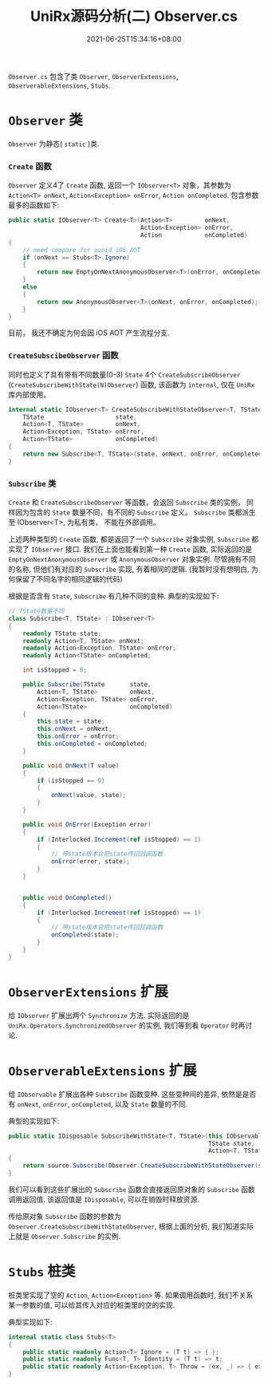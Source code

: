 #+TITLE: UniRx源码分析(二) Observer.cs
#+DATE: 2021-06-25T15:34:16+08:00
#+TAGS[]: Unity UniRx
#+CATEGORIES[]: UniRx源码分析
#+LAYOUT: post
#+OPTIONS: toc:nil
#+DRAFT: true

=Observer.cs= 包含了类 =Observer=, =ObserverExtensions=, =ObserverableExtensions=, =Stubs=.

# more

* =Observer= 类
=Observer= 为静态( =static= )类.  
*** =Create= 函数
=Observer= 定义4了 =Create= 函数, 返回一个 =IObserver<T>= 对象，其参数为 =Action<T> onNext=, =Action<Exception> onError=, =Action onCompleted=.
包含参数最多的函数如下:

#+begin_src csharp
  public static IObserver<T> Create<T>(Action<T>         onNext,
                                       Action<Exception> onError,
                                       Action            onCompleted)
  {
      // need compare for avoid iOS AOT
      if (onNext == Stubs<T>.Ignore)
      {
          return new EmptyOnNextAnonymousObserver<T>(onError, onCompleted);
      }
      else
      {
          return new AnonymousObserver<T>(onNext, onError, onCompleted);
      }
  }
#+end_src

目前， 我还不确定为何会因 iOS AOT 产生流程分支.  

*** =CreateSubscibeObserver= 函数
同时也定义了具有带有不同数量(0-3) =State= 4个 =CreateSubscribeObserver= (=CreateSubscribeWithState(N)Observer=) 函数, 该函数为 =internal=, 仅在 =UniRx= 库内部使用。
#+begin_src csharp
  internal static IObserver<T> CreateSubscribeWithStateObserver<T, TState>(
      TState                    state,
      Action<T, TState>         onNext,
      Action<Exception, TState> onError,
      Action<TState>            onCompleted)
  {
      return new Subscribe<T, TState>(state, onNext, onError, onCompleted);
  } 
#+end_src

*** =Subscribe= 类
=Create= 和 =CreateSubscribeObserver= 等函数，会返回 =Subscribe= 类的实例， 同样因为包含的 =State= 数量不同，有不同的 =Subscribe= 定义。
=Subscribe= 类都派生至 IObserver<T>, 为私有类， 不能在外部调用。

上述两种类型的 =Create= 函数, 都是返回了一个 =Subscribe= 对象实例, =Subscribe= 都实现了 =IObserver= 接口.
我们在上面也能看到第一种 =Create= 函数, 实际返回的是 =EmptyOnNextAnonymousObserver= 或 =AnonymousObserver= 对象实例. 尽管拥有不同的名称, 但他们有对应的 =Subscribe= 实现, 有着相同的逻辑. (我暂时没有想明白, 为何保留了不同名字的相同逻辑的代码)

根据是否含有 =State=, =Subscribe= 有几种不同的变种. 典型的实现如下:
#+begin_src csharp
  // TState数量不同
  class Subscribe<T, TState> : IObserver<T>
  {
      readonly TState state;
      readonly Action<T, TState> onNext;
      readonly Action<Exception, TState> onError;
      readonly Action<TState> onCompleted;
  
      int isStopped = 0;
  
      public Subscribe(TState       state,   
          Action<T, TState>         onNext,
          Action<Exception, TState> onError,
          Action<TState>            onCompleted)
      {
          this.state = state;
          this.onNext = onNext;
          this.onError = onError;
          this.onCompleted = onCompleted;
      }
  
      public void OnNext(T value)
      {
          if (isStopped == 0)
          {
              onNext(value, state);
          }
      }
  
      public void OnError(Exception error)
      {
          if (Interlocked.Increment(ref isStopped) == 1)
          {
              // 带state版本会把state传回回调函数
              onError(error, state);
          }
      }
  
  
      public void OnCompleted()
      {
          if (Interlocked.Increment(ref isStopped) == 1)
          {
              // 带state版本会把state传回回调函数
              onCompleted(state);
          }
      }
  } 
#+end_src

* =ObserverExtensions= 扩展
给 =IObserver= 扩展出两个 =Synchronize= 方法. 实际返回的是 =UniRx.Operators.SynchronizedObserver= 的实例, 我们等到看 =Operator= 时再讨论.

* =ObserverableExtensions= 扩展
给 =IObservable= 扩展出各种 =Subscribe= 函数变种. 这些变种间的差异, 依然是是否有 =onNext=, =onError=, =onCompleted=, 以及 =State= 数量的不同.

典型的实现如下:

#+begin_src csharp
  public static IDisposable SubscribeWithState<T, TState>(this IObservable<T> source,
                                                          TState state,
                                                          Action<T, TState> onNext)
  {
      return source.Subscribe(Observer.CreateSubscribeWithStateObserver(state, onNext, Stubs<TState>.Throw, Stubs<TState>.Ignore));
  } 
#+end_src

我们可以看到这些扩展出的 =Subscribe= 函数会直接返回原对象的 =Subscribe= 函数调用返回值. 该返回值是 =IDisposable=, 可以在销毁时释放资源.

传给原对象 =Subscribe= 函数的参数为 =Observer.CreateSubscribeWithStateObserver=, 根据上面的分析, 我们知道实际上就是 =Observer.Subscribe= 的实例.

* =Stubs= 桩类
桩类里实现了空的 =Action=, =Action<Exception>= 等. 如果调用函数时, 我们不关系某一参数的值, 可以给其传入对应的桩类里的空的实现.

典型实现如下:
#+begin_src csharp
internal static class Stubs<T>
{
    public static readonly Action<T> Ignore = (T t) => { };
    public static readonly Func<T, T> Identity = (T t) => t;
    public static readonly Action<Exception, T> Throw = (ex, _) => { ex.Throw(); };
}
#+end_src

    
